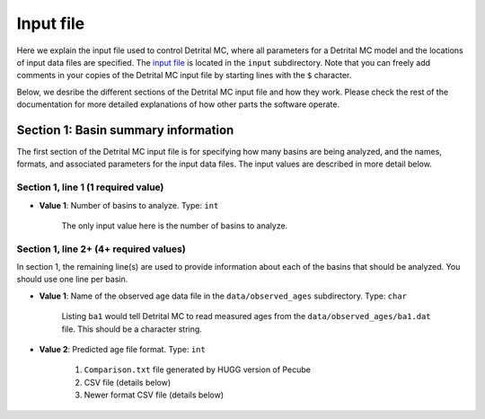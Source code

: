 Input file
==========

Here we explain the input file used to control Detrital MC, where all parameters for a Detrital MC model and the locations of input data files are specified.
The `input file <https://github.com/HUGG/Detrital-MC/blob/master/input/det_mc_input.txt>`_ is located in the ``input`` subdirectory.
Note that you can freely add comments in your copies of the Detrital MC input file by starting lines with the ``$`` character.

Below, we desribe the different sections of the Detrital MC input file and how they work.
Please check the rest of the documentation for more detailed explanations of how other parts the software operate.

Section 1: Basin summary information
------------------------------------

The first section of the Detrital MC input file is for specifying how many basins are being analyzed, and the names, formats, and associated parameters for the input data files.
The input values are described in more detail below.

.. code-block:: none
    :caption: Section 1 of the Detrital MC input file (without comments)

    $=== [1] - Basin summary information ===========================================
    1
    BH398-AFT 3 BH398_WB009-1km_Pecube_and_topometrics_250m 8 97 1.0 1.0 1.0 1.0 1.0 1.0 1.0 1.0 1.0 1.0 1.0 1.0 1

Section 1, line 1 (1 required value)
~~~~~~~~~~~~~~~~~~~~~~~~~~~~~~~~~~~~

- **Value 1**: Number of basins to analyze. Type: ``int``

    The only input value here is the number of basins to analyze.

Section 1, line 2+ (4+ required values)
~~~~~~~~~~~~~~~~~~~~~~~~~~~~~~~~~~~~~~

In section 1, the remaining line(s) are used to provide information about each of the basins that should be analyzed.
You should use one line per basin.

- **Value 1**: Name of the observed age data file in the ``data/observed_ages`` subdirectory. Type: ``char``

    Listing ``ba1`` would tell Detrital MC to read measured ages from the ``data/observed_ages/ba1.dat`` file.
    This should be a character string.

- **Value 2**: Predicted age file format. Type: ``int``

    1. ``Comparison.txt`` file generated by HUGG version of Pecube
    2. CSV file (details below)
    3. Newer format CSV file (details below)


..
    $ Line 1: [int]
    $ (a) Number of basins to analyze, num_basins
    $ Line(s) 2+: [char int char int (int)]
    $ (a) Name of observed detrital age file in the data/observed_ages subdirectory
    $     (e.g., 'ba1' for ba1.dat)
    $ (b) Predicted age file format (1 = Pecube Comparison.txt, 2 = CSV file,
    $     3 = newer CSV file)
    $   - If (b) = 1 (Pecube format) then:
    $     - (c) Name of the Pecube model run output directory (e.g., RUN00) in the
    $           data subdirectory
    $     - (d) The predicted thermochronometer age system to use
    $           (1 = AHe, 2 = AFT, 3 = ZHe, 4 = ZFT, 5 = MAr)
    $   - If (b) = 2 (Generic CSV) then:
    $     - (c) Name of the predicted age file (e.g., 'DW001' for DW001.csv) in the
    $           data subdirectory
    $     - (d) The number of the column containing predicted ages in the CSV file
    $     - (e) The number of the column containing predicted erosion rates in the
    $           CSV file
    $     - If (e) is equal to 16, 17, 18, 19, 98, or 99, additional information is
    $       required.
    $       - If (e) = 16 then:
    $         - (f-k) are the geological scaling factors for the (f) Tethyan,
    $           (g) GHS, (h) LHS, (i) Siwaliks, (j) leucogranites and (k) LHSC
    $         - (l) is a flag for which type of uplift scaling to apply
    $           (0 = none, 1 = instantaneous exhumation rates from Pecube, 2 = the
    $            normalized channel steepness, 3 = the specific stream power)
    $       - If (e) = 17 then:
    $         - (f) is the scaling factor for glacier-covered areas
    $         - (g) is the scaling factor for glacier-free areas
    $         - (h) is a flag for which type of uplift scaling to apply
    $           (0 = none, 1 = instantaneous exhumation rates from Pecube, 2 = the
    $            normalized channel steepness, 3 = the specific stream power)
    $       - If (e) = 18 then:
    $         - (f) is the scaling factor for moraine-covered areas
    $         - (g) is the scaling factor for moraine-free areas
    $         - (h) is a flag for which type of uplift scaling to apply
    $           (0 = none, 1 = instantaneous exhumation rates from Pecube, 2 = the
    $            normalized channel steepness, 3 = the specific stream power)
    $       - If (e) = 19 then:
    $         - (f) is the scaling factor for rock glacier-covered areas
    $         - (g) is the scaling factor for rock glacier-free areas
    $         - (h) is a flag for which type of uplift scaling to apply
    $           (0 = none, 1 = instantaneous exhumation rates from Pecube, 2 = the
    $            normalized channel steepness, 3 = the specific stream power)
    $       - If (e) = 98 then:
    $         - (f-k) are the geological scaling factors for the (f) Checkha/Tethyan,
    $           (g) GHS, (h) LHS, (i) Siwaliks, (j) leucogranites, and (k) Paro,
    $         - (l) is the scaling factor for glacier-covered areas
    $         - (m) is the scaling factor for moraine-covered areas
    $         - (n) is the scaling factor for rock glacier-covered areas
    $         - (o) is the scaling factor for regions free of glacial formations
    $         - (p) is a flag for which type of uplift scaling to apply
    $           (0 = none, 1 = instantaneous exhumation rates from Pecube, 2 = the
    $            normalized channel steepness, 3 = the specific stream power)
    $       - If (e) = 99 then:
    $         - (f) is the scaling factor for glacier-covered areas
    $         - (g) is the scaling factor for moraine-covered areas
    $         - (h) is the scaling factor for rock glacier-covered areas
    $         - (i) is the scaling factor for glacier-, moraine-, and rock
    $           glacier-free areas
    $         - (j) is a flag for which type of uplift scaling to apply
    $           (0 = none, 1 = instantaneous exhumation rates from Pecube, 2 = the
    $            normalized channel steepness, 3 = the specific stream power)
    $   - If (b) = 3 (Generic CSV) then:
    $     The options are the same as for (b) = 2, with the addition of that below:
    $       - If (e) = 97 then:
    $         - (f-k) are the geological scaling factors for the (f) Checkha/Tethyan,
    $           (g) GHS, (h) LHS, (i) Siwaliks, (j) leucogranites, and (k) Paro,
    $         - (l) is the scaling factor for glacier-covered areas
    $         - (m) is the scaling factor for moraine-covered areas
    $         - (n) is the scaling factor for rock glacier-covered areas
    $         - (o) is the scaling factor for regions free of glacial formations
    $         - (p) is the scaling factor for regions with hillslopes >30 degrees
    $         - (q) is the scaling factor for regions will hillslopes <10 degrees
    $         - (r) is a flag for which type of uplift scaling to apply
    $           (0 = none, 1 = instantaneous exhumation rates from Pecube, 2 = the
    $            normalized channel steepness, 3 = the specific stream power, 
    $            4 = the hillslope angle)

    $=== [2] - Number of grains to consider in predicted age PDFs ==================
    $ Line 1: [int]
    $ (a) Number of different sample sizes, nss, to consider
    $   - If nss < 1, the code will use the number in the observed age PDF
    $   - If nss > 0, you should list nss samples sizes below
    $ Line 2: [int(1) int(2)...int(nss)]
    $ (a) Number of 'grains' in each sample, separated by a single space
    $   - If nss < 1, this value is read, but ignored
    0
    0

    $=== [3] - PDF generation ======================================================
    $ Line 1: [int int int]
    $ (a) Observed age PDFs (yes = 1, no = 0)
    $ (b) Full predicted age PDFs (yes = 1, no = 0)
    $ (c) Monte Carlo predicted age PDFs (yes = 1, no = 0)
    1 0 1

    $=== [4] - PDF comparison ======================================================
    $ Line 1: [int int int int int flt]
    $ (a) Observed age and full predicted age PDFs (yes = 1, no = 0)
    $ (b) Observed age and Monte Carlo predicted age PDFs (yes = 1, no = 0)
    $ (c) Full predicted age and Monte Carlo predicted age PDFs (yes = 1, no = 0)
    $ (d) Use empirical cumulative distribution functions (ECDFs) rather than CSPDFs
    $     for PDF comparisons (Kuiper's test) (yes = 1, no = 0)
    $     NOTE: You must set option (e) below equal to 1 to use ECDFs
    $ (e) Use new Kuiper's test formulation or original? (yes = 1, no = 0)
    $     The differences between the two versions are trivial, but the new version
    $     must be used for comparison of ECDFs.
    $     NOTE: Currently, you must use a fixed age range for the PDFs/CDFs/ECDFs to
    $     use the new Kuiper's test. A fixed age range can be set using (d) and (e)
    $     in section 7 of this file.
    $ (f) Kuiper's test significance level. A value of 0.05 is recommended (95%
    $     confidence interval
    0 1 0 0 1 0.05

    $=== [5] - Landslide PDF options ===============================================
    $ Line 1: [int flt flt flt]
    $ (a) Flag to (=1) enable or (=0) disable landslide erosion
    $ (b) Junk landslide age when there are no landslides within the catchment
    $ (c) Junk landslide erosion rate when there are no landslides within the
    $     catchment
    $ (d) Landslide sediment residence time in years.
    $ (e) Landslide input file format (1 = ASCII, 2 = binary)
    0 1. 5. 100. 2

    $=== [6] - PDF output ==========================================================
    $ Line 1: [int int int int int int int int]
    $ [Age probability density functions]
    $ (a) Observed age PDF (yes = 1, no = 0)
    $ (b) Full predicted age PDF (yes = 1, no = 0)
    $ (c) Monte Carlo predicted age PDFs (yes = 1, no = 0)
    $ (d) Number of Monte Carlo predicted age PDFs to output
    $ [Cumulative age distributions]
    $     NOTE: If option 4 in section 3 (use empirical CDFs) is equal to 1, the
    $     output distributions will be empirical cumulative distribution functions
    $     (ECDFs), otherwise they will be cumulative density functions (CDFs)
    $ (e) Observed age cumulative distribution (yes = 1, no = 0)
    $ (f) Full predicted age cumulative distribution (yes = 1, no = 0)
    $ (g) Monte Carlo predicted age cumulative distribution (yes = 1, no = 0)
    $ (h) Write Tecplot header to output PDFs/CDFs/ECDFs (yes = 1, no = 0)
    $ (i) Write Veusz formatted PDFs/CDFs/ECDFs (yes = 1, no = 0)
    1 0 1 100 1 0 1 0 1

    $=== [7] - Other options =======================================================
    $ Line 1: [int flt int flt flt int flt flt flt int]
    $ (a) Number of Monte Carlo predicted age PDFs to calculate (10000, typically)
    $ (b) Age increment for calculating PDFs (0.01 - 0.001, typically)
    $ (c) Calculate age range for PDFs using data age ranges and uncertainties
    $     (yes = 1, no = 0)
    $ (d) Minimum age for PDF calculation if not using (c)
    $ (e) Maximum age for PDF calculation if not using (c)
    $ (f) Type of age uncertainty to apply if comparing to data
    $  - Mean 1-sigma percent uncertainty in observed ages = 1
    $  - Median 1-sigma percent uncertainty in observed ages = 2
    $  - Standard deviation in 1-sigma percent uncertainty in observed ages = 3
    $  - User-specified percent uncertainty = 4 (using option g below)
    $ (g) Percent age uncertainty to use if not comparing to data or specified above
    $ (h) Approximate number of values in scaled age PDFs (50., unless you know what
    $     you're doing)
    $ (i) alpha, the standard deviation scaling factor (0.6 is a good choice). If
    $     alpha is negative, an optimal alpha value will be calculated using Eq. 18
    $     from Brandon, 1996, Radiation Damage.
    $ (j) Scale input erosion rates? (yes = 1, no = 0)
    $ (k) If yes for (j), what kind of scaling should be done?
    $  - Normalize erosion rates = 1
    $  -
    $ (l) Array size for fixed-size predicted age distributions
    $  - If the value is less than 1, the default scaling will be used
    $  - If the value is positive, a value of 1000000 (one million) is recommended
    10000 0.005 0 0. 20. 1 5.0 50. 0.6 0 3 1000000
